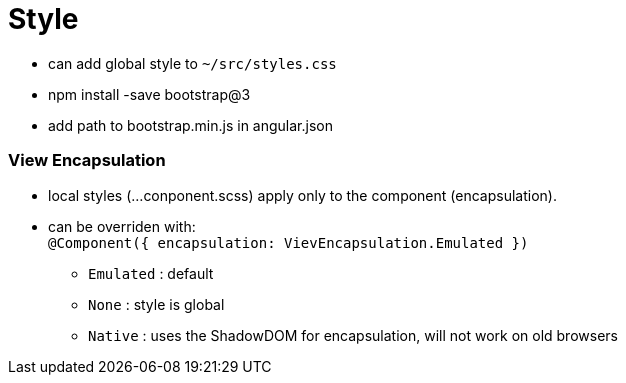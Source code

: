 = Style

* can add global style to `~/src/styles.css`
* npm install -save bootstrap@3
* add path to bootstrap.min.js in angular.json

=== View Encapsulation

* local styles (...conponent.scss) apply only to the component (encapsulation).
* can be overriden with: +
`@Component({ encapsulation: VievEncapsulation.Emulated })`
** `Emulated` : default
** `None` : style is global
** `Native` : uses the ShadowDOM for encapsulation, will not work on old browsers
